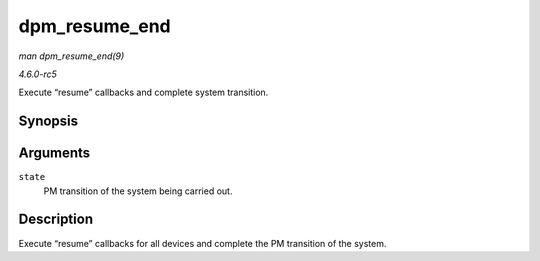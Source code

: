 .. -*- coding: utf-8; mode: rst -*-

.. _API-dpm-resume-end:

==============
dpm_resume_end
==============

*man dpm_resume_end(9)*

*4.6.0-rc5*

Execute “resume” callbacks and complete system transition.


Synopsis
========

.. c:function:: void dpm_resume_end( pm_message_t state )

Arguments
=========

``state``
    PM transition of the system being carried out.


Description
===========

Execute “resume” callbacks for all devices and complete the PM
transition of the system.


.. ------------------------------------------------------------------------------
.. This file was automatically converted from DocBook-XML with the dbxml
.. library (https://github.com/return42/sphkerneldoc). The origin XML comes
.. from the linux kernel, refer to:
..
.. * https://github.com/torvalds/linux/tree/master/Documentation/DocBook
.. ------------------------------------------------------------------------------
